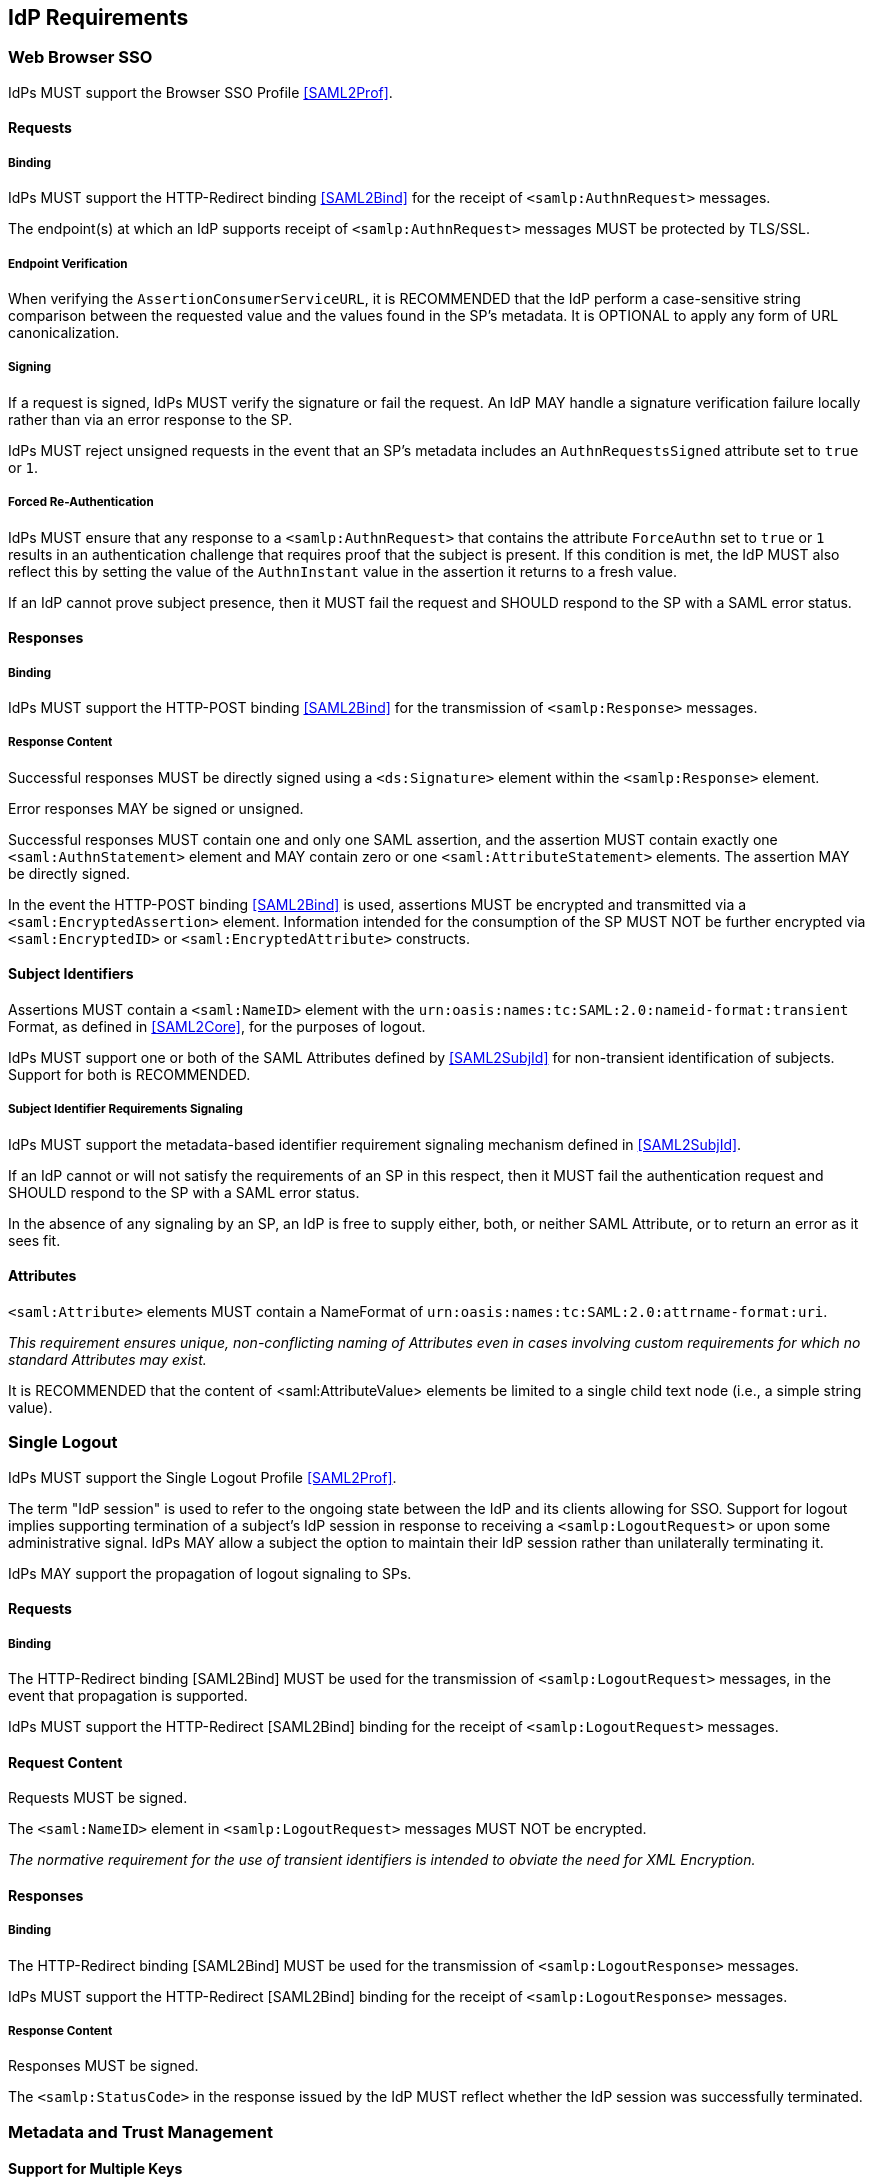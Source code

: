 == IdP Requirements

=== Web Browser SSO

IdPs MUST support the Browser SSO Profile <<SAML2Prof>>.

==== Requests

===== Binding

IdPs MUST support the HTTP-Redirect binding <<SAML2Bind>> for the receipt of `<samlp:AuthnRequest>` messages.

The endpoint(s) at which an IdP supports receipt of `<samlp:AuthnRequest>` messages MUST be protected by TLS/SSL.

===== Endpoint Verification

When verifying the `AssertionConsumerServiceURL`, it is RECOMMENDED that the IdP perform a case-sensitive string comparison between the requested value and the values found in the SP's metadata. It is OPTIONAL to apply any form of URL canonicalization.

===== Signing

If a request is signed, IdPs MUST verify the signature or fail the request. An IdP MAY handle a signature verification failure locally rather than via an error response to the SP.

IdPs MUST reject unsigned requests in the event that an SP's metadata includes an `AuthnRequestsSigned` attribute set to `true` or `1`.

===== Forced Re-Authentication

IdPs MUST ensure that any response to a `<samlp:AuthnRequest>` that contains the attribute `ForceAuthn` set to `true` or `1` results in an authentication challenge that requires proof that the subject is present. If this condition is met, the IdP MUST also reflect this by setting the value of the `AuthnInstant` value in the assertion it returns to a fresh value.

If an IdP cannot prove subject presence, then it MUST fail the request and SHOULD respond to the SP with a SAML error status.

==== Responses

===== Binding

IdPs MUST support the HTTP-POST binding <<SAML2Bind>> for the transmission of `<samlp:Response>` messages.

===== Response Content

Successful responses MUST be directly signed using a `<ds:Signature>` element within the `<samlp:Response>` element.

Error responses MAY be signed or unsigned.

Successful responses MUST contain one and only one SAML assertion, and the assertion MUST contain exactly one `<saml:AuthnStatement>` element and MAY contain zero or one `<saml:AttributeStatement>` elements. The assertion MAY be directly signed.

In the event the HTTP-POST binding <<SAML2Bind>> is used, assertions MUST be encrypted and transmitted via a `<saml:EncryptedAssertion>` element. Information intended for the consumption of the SP MUST NOT be further encrypted via `<saml:EncryptedID>` or `<saml:EncryptedAttribute>` constructs.

==== Subject Identifiers

Assertions MUST contain a `<saml:NameID>` element with the `urn:oasis:names:tc:SAML:2.0:nameid-format:transient` Format, as defined in <<SAML2Core>>, for the purposes of logout.

IdPs MUST support one or both of the SAML Attributes defined by <<SAML2SubjId>> for non-transient identification of subjects. Support for both is RECOMMENDED.

===== Subject Identifier Requirements Signaling

IdPs MUST support the metadata-based identifier requirement signaling mechanism defined in <<SAML2SubjId>>.

If an IdP cannot or will not satisfy the requirements of an SP in this respect, then it MUST fail the authentication request and SHOULD respond to the SP with a SAML error status.

In the absence of any signaling by an SP, an IdP is free to supply either, both, or neither SAML Attribute, or to return an error as it sees fit.

==== Attributes

`<saml:Attribute>` elements MUST contain a NameFormat of `urn:oasis:names:tc:SAML:2.0:attrname-format:uri`.

_This requirement ensures unique, non-conflicting naming of Attributes even in cases involving custom requirements for which no standard Attributes may exist._

It is RECOMMENDED that the content of <saml:AttributeValue> elements be limited to a single child text node (i.e., a simple string value).

=== Single Logout

IdPs MUST support the Single Logout Profile <<SAML2Prof>>.

The term "IdP session" is used to refer to the ongoing state between the IdP and its clients allowing for SSO. Support for logout implies supporting termination of a subject's IdP session in response to receiving a `<samlp:LogoutRequest>` or upon some administrative signal. IdPs MAY allow a subject the option to maintain their IdP session rather than unilaterally terminating it.

IdPs MAY support the propagation of logout signaling to SPs.

==== Requests

===== Binding

The HTTP-Redirect binding [SAML2Bind] MUST be used for the transmission of `<samlp:LogoutRequest>` messages, in the event that propagation is supported.

IdPs MUST support the HTTP-Redirect [SAML2Bind] binding for the receipt of `<samlp:LogoutRequest>` messages.

==== Request Content

Requests MUST be signed.

The `<saml:NameID>` element in `<samlp:LogoutRequest>` messages MUST NOT be encrypted.

_The normative requirement for the use of transient identifiers is intended to obviate the need for XML Encryption._

==== Responses

===== Binding

The HTTP-Redirect binding [SAML2Bind] MUST be used for the transmission of `<samlp:LogoutResponse>` messages.

IdPs MUST support the HTTP-Redirect [SAML2Bind] binding for the receipt of `<samlp:LogoutResponse>` messages.

===== Response Content

Responses MUST be signed.

The `<samlp:StatusCode>` in the response issued by the IdP MUST reflect whether the IdP session was successfully terminated.

=== Metadata and Trust Management

==== Support for Multiple Keys

IdP deployments MUST support multiple signing certificates in SP metadata and MUST support validation of signatures using a key from any of them.

_These requirements make seamless key migration possible for both parties._

==== Metadata Content

By virtue of this profile's requirements, an IdP's metadata MUST contain:

* an `<md:IDPSSODescriptor>` role element
** at least one `<md:SingleSignOnService>` endpoint element
** at least one `<md:SingleLogoutService>` endpoint element
** at least one `<md:KeyDescriptor>` element whose `use` attribute is omitted or set to `signing`
* an `<md:Extensions>` element
** an `<mdui:UIInfo>` extension element with previously prescribed content

In addition, an IdP's metadata MUST contain:

* an `<md:ContactPerson>` element with a `contactType` of `technical` and an `<md:EmailAddress>` element
